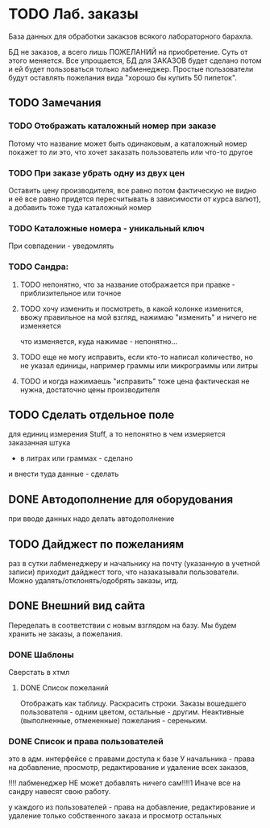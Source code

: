* TODO Лаб. заказы
  База данных для обработки закакзов всякого
  лабораторного барахла.

  БД не заказов, а всего лишь ПОЖЕЛАНИЙ на приобретение.
  Суть от этого меняется. Все упрощается, БД для ЗАКАЗОВ
  будет сделано потом и ей будет пользоваться только лабменеджер.
  Простые пользователи будут оставлять пожелания вида "хорошо бы купить 50 пипеток". 

** TODO Замечания

*** TODO Отображать каталожный номер при заказе
    Потому что название может быть одинаковым, а каталожный номер покажет то ли это, что хочет заказать пользователь или что-то другое
*** TODO При заказе убрать одну из двух цен
    Оставить цену производителя, все равно потом фактическую не видно и её все равно придется пересчитывать в зависимости от курса валют), а добавить тоже туда каталожный номер
*** TODO Каталожные номера - уникальный ключ
    При совпадении - уведомлять
*** TODO Сандра:
**** TODO непонятно, что за название отображается при правке - приблизительное или точное
**** TODO хочу изменить и посмотреть, в какой колонке изменится, ввожу правильное на мой взгляд, нажимаю "изменить" и ничего не изменяется
     что изменяется, куда нажимае - непонятно...
**** TODO еще не могу исправить, если кто-то написал количество, но не указал единицы, например граммы или микрограммы или литры
**** TODO и когда нажимаешь "исправить" тоже цена фактическая не нужна, достаточно цены производителя

** TODO Сделать отдельное поле
   для единиц измерения Stuff, а то непонятно в чем измеряется заказанная штука
   - в литрах или граммах - сделано
   и внести туда данные - сделать

** DONE Автодополнение для оборудования
   при вводе данных надо делать автодополнение 

** TODO Дайджест по пожеланиям
   раз в сутки лабменеджеру и начальнику на почту (указанную в учетной записи) приходит дайджест того, что назаказывали пользователи. 
   Можно удалять/отклонять/одобрять заказы, итд. 

** DONE Внешний вид сайта
   Переделать в соответствии с новым взглядом на базу. 
   Мы будем хранить не заказы, а пожелания.

*** DONE Шаблоны
    Сверстать в хтмл

**** DONE Список пожеланий
     Отображать как таблицу. 
     Раскрасить строки. Заказы вошедшего пользователя - одним цветом, 
     остальные - другим. Неактивные (выполненные, отмененные) пожелания - 
     сереньким. 


*** DONE Список и права пользователей
    это в адм. интерфейсе
    с правами доступа к базе
    У начальника  - права на добавление, просмотр, редактирование и удаление всех заказов,

    !!!! лабменеджер НЕ может добавлять ничего сам!!!!1 Иначе все на сандру навесят свою работу.

    у каждого из пользователей - права на добавление, редактирование и удаление только собственного заказа и
    просмотр остальных

